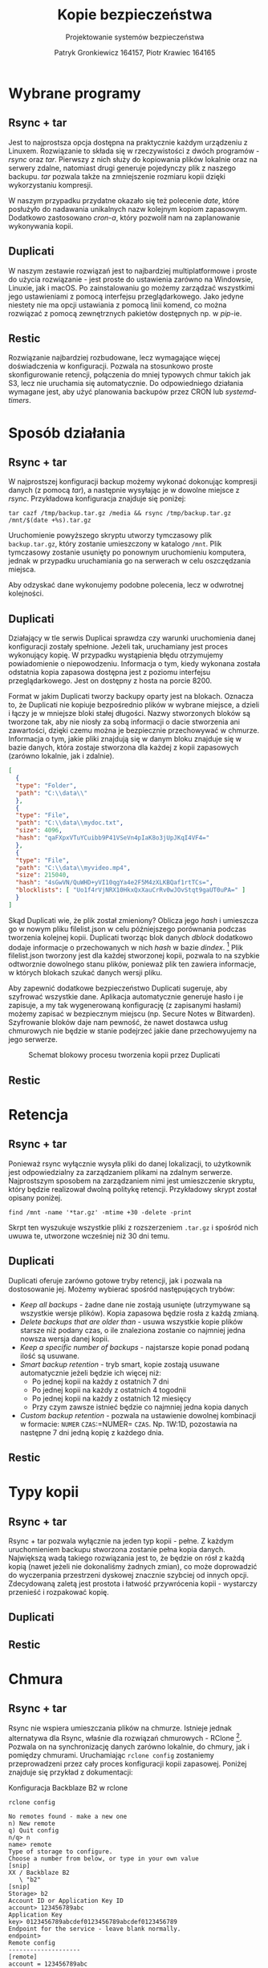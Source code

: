 #+TITLE: Kopie bezpieczeństwa
#+SUBTITLE: Projektowanie systemów bezpieczeństwa
#+AUTHOR: Patryk Gronkiewicz 164157, Piotr Krawiec 164165
#+EMAIL: 164157@stud.prz.edu.pl, 164165@stud.prz.edu.pl
#+OPTIONS: toc:nil
#+LANGUAGE: pl

* Wybrane programy
** Rsync + tar
Jest to najprostsza opcja dostępna na praktycznie każdym urządzeniu z Linuxem. Rozwiązanie to składa się w rzeczywistości z dwóch programów - /rsync/ oraz /tar/. Pierwszy z nich służy do kopiowania plików lokalnie oraz na serwery zdalne, natomiast drugi generuje pojedynczy plik z naszego backupu. /tar/ pozwala także na zmniejszenie rozmiaru kopii dzięki wykorzystaniu kompresji.

W naszym przypadku przydatne okazało się też polecenie /date/, które posłużyło do nadawania unikalnych nazw kolejnym kopiom zapasowym. Dodatkowo zastosowano /cron-a/, który pozwolił nam na zaplanowanie wykonywania kopii.
** Duplicati
W naszym zestawie rozwiązań jest to najbardziej multiplatformowe i proste do użycia rozwiązanie - jest proste do ustawienia zarówno na Windowsie, Linuxie, jak i macOS. Po zainstalowaniu go możemy zarządzać wszystkimi jego ustawieniami z pomocą interfejsu przeglądarkowego. Jako jedyne niestety nie ma opcji ustawiania z pomocą linii komend, co można rozwiązać z pomocą zewnętrznych pakietów dostępnych np. w /pip/-ie.
** Restic
Rozwiązanie najbardziej rozbudowane, lecz wymagające więcej doświadczenia w konfiguracji. Pozwala na stosunkowo proste skonfigurowanie retencji, połączenia do mniej typowych chmur takich jak S3, lecz nie uruchamia się automatycznie. Do odpowiedniego działania wymagane jest, aby użyć planowania backupów przez CRON lub /systemd-timers/.
* Sposób działania
** Rsync + tar

W najprostszej konfiguracji backup możemy wykonać dokonując kompresji danych (z pomocą /tar/), a następnie wysyłając je w dowolne miejsce z /rsync/. Przykładowa konfiguracja znajduje się poniżej:

#+NAME:
#+BEGIN_SRC shell
tar cazf /tmp/backup.tar.gz /media && rsync /tmp/backup.tar.gz /mnt/$(date +%s).tar.gz
#+END_SRC

Uruchomienie powyższego skryptu utworzy tymczasowy plik ~backup.tar.gz~, który zostanie umieszczony w katalogo ~/mnt~. Plik tymczasowy zostanie usunięty po ponownym uruchomieniu komputera, jednak w przypadku uruchamiania go na serwerach w celu oszczędzania miejsca.

Aby odzyskać dane wykonujemy podobne polecenia, lecz w odwrotnej kolejności.

** Duplicati

Działający w tle serwis Duplicai sprawdza czy warunki uruchomienia danej konfiguracji zostały spełnione. Jeżeli tak, uruchamiany jest proces wykonujący kopię. W przypadku wystąpienia błędu otrzymujemy powiadomienie o niepowodzeniu. Informacja o tym, kiedy wykonana została odstatnia kopia zapasowa dostępna jest z poziomu interfejsu przeglądarkowego. Jest on dostępny z hosta na porcie 8200.

Format w jakim Duplicati tworzy backupy oparty jest na blokach. Oznacza to, że Duplicati nie kopiuje bezpośrednio plików w wybrane miejsce, a dzieli i łączy je w mniejsze bloki stałej długości. Nazwy stworzonych bloków są tworzone tak, aby nie niosły za sobą informacji o dacie stworzenia ani zawartości, dzięki czemu można je bezpiecznie przechowywać w chmurze. Informacja o tym, jakie pliki znajdują się w danym bloku znajduje się w bazie danych, która zostaje stworzona dla każdej z kopii zapasowych (zarówno lokalnie, jak i zdalnie).

#+NAME: Fragment pliku filenames.json zawierającego informacje o przechowywanych plikach
#+BEGIN_SRC json
[
  {
  "type": "Folder",
  "path": "C:\\data\\"
  },
  {
  "type": "File",
  "path": "C:\\data\\mydoc.txt",
  "size": 4096,
  "hash": "qaFXpxVTuYCuibb9P41VSeVn4pIaK8o3jUpJKqI4VF4="
  },
  {
  "type": "File",
  "path": "C:\\data\\myvideo.mp4",
  "size": 215040,
  "hash": "4sGwVN/QuWHD+yVI10qgYa4e2F5M4zXLKBQaf1rtTCs=",
  "blocklists": [ "Uo1f4rVjNRX10HkxQxXauCrRv0wJOvStqt9gaUT0uPA=" ]
  }
]
#+END_SRC

Skąd Duplicati wie, że plik został zmieniony? Oblicza jego /hash/ i umieszcza go w nowym pliku filelist.json w celu późniejszego porównania podczas tworzenia kolejnej kopii. Duplicati tworząc blok danych /dblock/ dodatkowo dodaje informacje o przechowanych w nich /hash/ w bazie /dindex/. [fn:: https://www.duplicati.com/articles/Backup-Process/] Plik filelist.json tworzony jest dla każdej stworzonej kopii, pozwala to na szybkie odtworznie dowolnego stanu plików, ponieważ plik ten zawiera informacje, w których blokach szukać danych wersji pliku.

Aby zapewnić dodatkowe bezpieczeństwo Duplicati sugeruje, aby szyfrować
wszystkie dane. Aplikacja automatycznie generuje hasło i je zapisuje, a my tak
wygenerowaną konfigurację (z zapisanymi hasłami) możemy zapisać w bezpiecznym
miejscu (np. Secure Notes w Bitwarden). Szyfrowanie bloków daje nam pewność, że
nawet dostawca usług chmurowych nie będzie w stanie podejrzeć jakie dane
przechowyujemy na jego serwerze.

#+CAPTION: Schemat blokowy procesu tworzenia kopii przez Duplicati
[[./img/duplicati/duplicati-processing-files-and-folders.png]]

** Restic
* Retencja
** Rsync + tar

Ponieważ rsync wyłącznie wysyła pliki do danej lokalizacji, to użytkownik jest odpowiedzialny za zarządzaniem plikami na zdalnym serwerze. Najprostszym sposobem na zarządzaniem nimi jest umieszczenie skryptu, który będzie realizował dwolną politykę retencji. Przykładowy skrypt został opisany poniżej.

#+NAME: Przykład retencji - usuwa kopie starsze niż 30 dni
#+BEGIN_SRC shell
find /mnt -name '*tar.gz' -mtime +30 -delete -print
#+END_SRC

Skrpt ten wyszukuje wszystkie pliki z rozszerzeniem ~.tar.gz~ i spośród nich uwuwa te, utworzone wcześniej niż 30 dni temu.

** Duplicati

Duplicati oferuje zarówno gotowe tryby retencji, jak i pozwala na dostosowanie jej. Możemy wybierać spośród następujących trybów:

- /Keep all backups/ - żadne dane nie zostają usunięte (utrzymywane są wszystkie wersje plików). Kopia zapasowa będzie rosła z każdą zmianą.
- /Delete backups that are older than/ - usuwa wszystkie kopie plików starsze niż podany czas, o ile znaleziona zostanie co najmniej jedna nowsza wersja danej kopii.
- /Keep a specific number of backups/ - najstarsze kopie ponad podaną ilość są usuwane.
- /Smart backup retention/ - tryb smart, kopie zostają usuwane automatycznie jeżeli będzie ich więcej niż:
    - Po jednej kopii na każdy z ostatnich 7 dni
    - Po jednej kopii na każdy z ostatnich 4 togodnii
    - Po jednej kopii na każdy z ostatnich 12 miesięcy
    - Przy czym zawsze istnieć będzie co najmniej jedna kopia danych
- /Custom backup retention/ - pozwala na ustawienie dowolnej kombinacji w formacie: =NUMER= =CZAS=:=NUMER= =CZAS=. Np. 1W:1D, pozostawia na następne 7 dni jedną kopię z każdego dnia.

** Restic
* Typy kopii
** Rsync + tar

Rsync + tar pozwala wyłącznie na jeden typ kopii - pełne. Z każdym uruchomieniem backupu stworzona zostanie pełna kopia danych. Największą wadą takiego rozwiązania jest to, że będzie on rósł z każdą kopią (nawet jeżeli nie dokonaliśmy żadnych zmian), co może doprowadzić do wyczerpania przestrzeni dyskowej znacznie szybciej od innych opcji. Zdecydowaną zaletą jest prostota i łatwość przywrócenia kopii - wystarczy przenieść i rozpakować kopię.

** Duplicati
** Restic
* Chmura
** Rsync + tar

Rsync nie wspiera umieszczania plików na chmurze. Istnieje jednak alternatywa dla Rsync, właśnie dla rozwiązań chmurowych - RClone [fn:: https://github.com/rclone/rclone]. Pozwala on na synchronizację danych zarówno lokalnie, do chmury, jak i pomiędzy chmurami. Uruchamiając =rclone config= zostaniemy przeprowadzeni przez cały proces konfiguracji kopii zapasowej. Poniżej znajduje się przykład z dokumentacji:

#+CAPTION: Konfiguracja Backblaze B2 w rclone
#+BEGIN_SRC
rclone config

No remotes found - make a new one
n) New remote
q) Quit config
n/q> n
name> remote
Type of storage to configure.
Choose a number from below, or type in your own value
[snip]
XX / Backblaze B2
   \ "b2"
[snip]
Storage> b2
Account ID or Application Key ID
account> 123456789abc
Application Key
key> 0123456789abcdef0123456789abcdef0123456789
Endpoint for the service - leave blank normally.
endpoint>
Remote config
--------------------
[remote]
account = 123456789abc
key = 0123456789abcdef0123456789abcdef0123456789
endpoint =
--------------------
y) Yes this is OK
e) Edit this remote
d) Delete this remote
y/e/d> y
#+END_SRC

#+RESULTS:

** Duplicati

Duplicati zostało zbudowane z myślą o tworzeniu zadalnych kopii. Wspiera standardowe protokoły FTP, SSH i WebDAV. Ponadto dobrze integruje się z serwisami oferującymi przestrzeń dyskową typu Microfost OneDrive, Google Drive, Mega itp. oraz wspiera serwisy chmurowe: Backblaze B2, Google Cloud Storage, Amazon S3. [fn:: https://www.duplicati.com/] Przykłady integracji z chmurą znajdują się poniżej.
*** Backblaze B2

Integracja z Backblaze B2 jest bardzo prosta, sprowadza się do ustawienia B2 jako miejsca, gdzie będziemy dane przechowywać, stworzeniu bucketa i wprowadzeniu kluczy dostępu do niego. Proces tworzenia klucza i konfiguracji Duplicati został umieszczony poniżej.

#+CAPTION: Tworzenie bucketa w Backblaze B2
[[./img/duplicati/backblaze/6.png]]

Po utworzeniu bucketa, należy stworzyć klucz aplikacji, który pozwoli Duplicati na dostęp do chmury.

#+CAPTION: Tworzenie klucza dostępu
[[./img/duplicati/backblaze/7.png]]

Wygenerowany klucz należy natychmiast wprowadzić do aplikacji, gdyż nie można go odczytać drugi raz - należałoby stworzyć nowy klucz dostępu.

#+CAPTION: Wygenerowany klucz
[[./img/duplicati/backblaze/8.png]]

Tak wygenerowny klucz wprowadzamy do aplikacji.

*** Google Cloud Storage

W przypadku Google Cloud Storage wymagania są podobne. Jednak, ponieważ interfejs Google Cloud jest znacznie bardziej rozbudowany, Duplicati oferuje automatyczne wygenerowanie kluczy dostępu korzystając z OAuth, pozostała część konfiguracji przebiega identycznie jak w przypadku Backblaze B2. Zacząć należy tak jak poprzednio, od utworzenia bucketa w Google Cloud Storage.

#+CAPTION: Stworzenie bucketa w Google Cloud Storage
[[./img/duplicati/google/1.png]]

Następnie należy wejść w link [[https://duplicati-oauth-handler.appspot.com?type=gcs]]. Wtedy po naciśnięciu przycisku (rysunek poniżej), należy się zalogować do konta Google.

#+CAPTION: Autoryzacja w GCS
[[./img/duplicati/google/3.png]]

Po autozyzacji uzyskany AuthId wpisujemy jak na obrazku poniżej.

#+CAPTION: Konfiguracja GCS w Duplicati
[[./img/duplicati/google/4.png]]

** Restic
